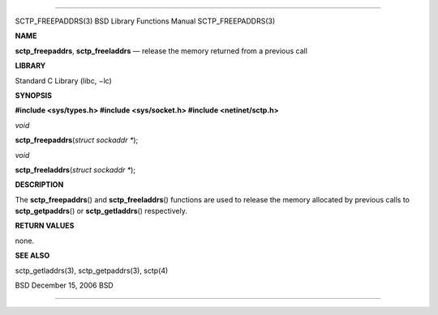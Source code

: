 --------------

SCTP_FREEPADDRS(3) BSD Library Functions Manual SCTP_FREEPADDRS(3)

**NAME**

**sctp_freepaddrs**, **sctp_freeladdrs** — release the memory returned
from a previous call

**LIBRARY**

Standard C Library (libc, −lc)

**SYNOPSIS**

**#include <sys/types.h>
#include <sys/socket.h>
#include <netinet/sctp.h>**

*void*

**sctp_freepaddrs**\ (*struct sockaddr \**);

*void*

**sctp_freeladdrs**\ (*struct sockaddr \**);

**DESCRIPTION**

The **sctp_freepaddrs**\ () and **sctp_freeladdrs**\ () functions are
used to release the memory allocated by previous calls to
**sctp_getpaddrs**\ () or **sctp_getladdrs**\ () respectively.

**RETURN VALUES**

none.

**SEE ALSO**

sctp_getladdrs(3), sctp_getpaddrs(3), sctp(4)

BSD December 15, 2006 BSD

--------------
